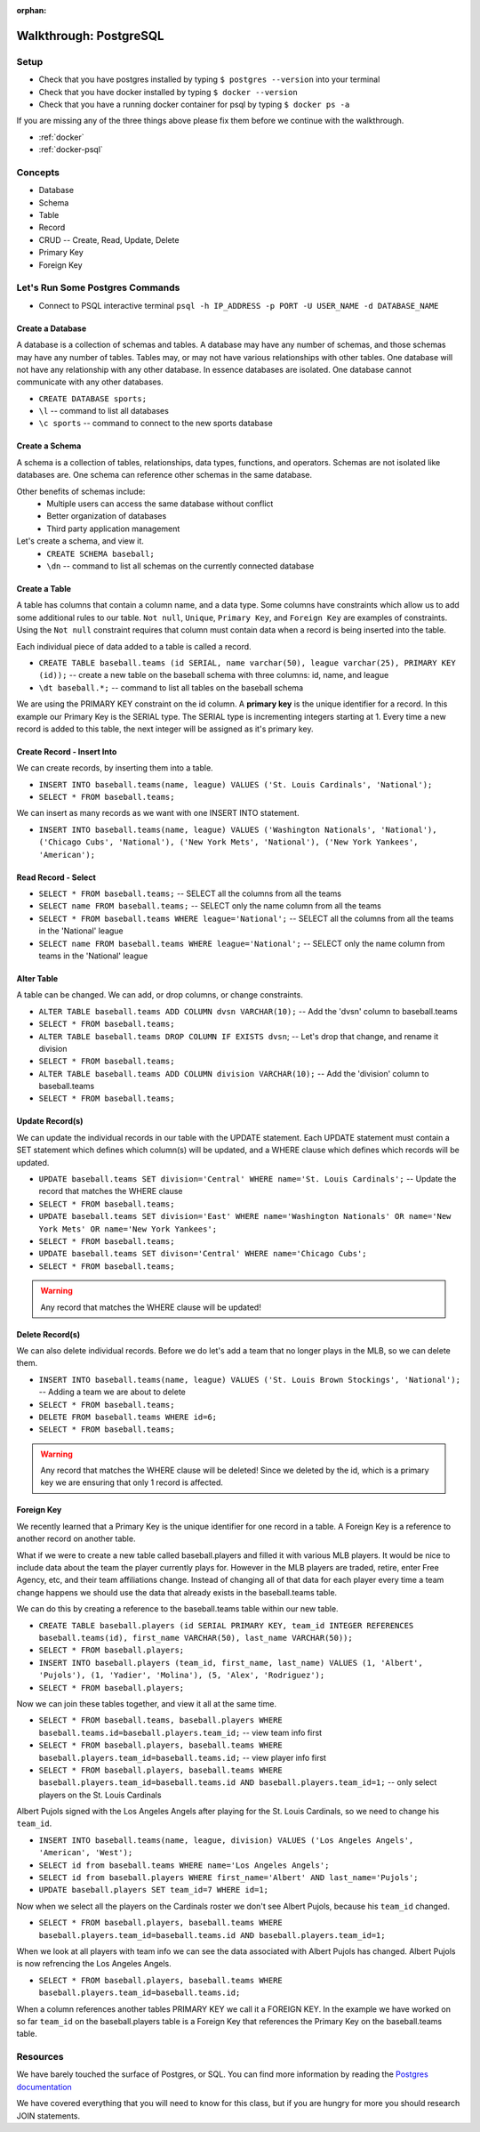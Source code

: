 :orphan:

.. _postgres-walkthrough:

=======================
Walkthrough: PostgreSQL
=======================

Setup
-----

* Check that you have postgres installed by typing ``$ postgres --version`` into your terminal
* Check that you have docker installed by typing ``$ docker --version``
* Check that you have a running docker container for psql by typing ``$ docker ps -a``

If you are missing any of the three things above please fix them before we continue with the walkthrough.

* :ref:`docker`
* :ref:`docker-psql`

Concepts
--------

* Database
* Schema
* Table
* Record
* CRUD -- Create, Read, Update, Delete
* Primary Key
* Foreign Key

Let's Run Some Postgres Commands
--------------------------------

* Connect to PSQL interactive terminal ``psql -h IP_ADDRESS -p PORT -U USER_NAME -d DATABASE_NAME``

Create a Database
^^^^^^^^^^^^^^^^^

A database is a collection of schemas and tables. A database may have any number of schemas, and those schemas may have any number of tables. Tables may, or may not have various relationships with other tables. One database will not have any relationship with any other database. In essence databases are isolated. One database cannot communicate with any other databases.

* ``CREATE DATABASE sports;``
* ``\l`` -- command to list all databases
* ``\c sports`` -- command to connect to the new sports database

Create a Schema
^^^^^^^^^^^^^^^

A schema is a collection of tables, relationships, data types, functions, and operators. Schemas are not isolated like databases are. One schema can reference other schemas in the same database.

Other benefits of schemas include:
    * Multiple users can access the same database without conflict
    * Better organization of databases
    * Third party application management

Let's create a schema, and view it.
    * ``CREATE SCHEMA baseball;``
    * ``\dn`` -- command to list all schemas on the currently connected database

Create a Table
^^^^^^^^^^^^^^

A table has columns that contain a column name, and a data type. Some columns have constraints which allow us to add some additional rules to our table. ``Not null``, ``Unique``, ``Primary Key``, and ``Foreign Key`` are examples of constraints. Using the ``Not null`` constraint requires that column must contain data when a record is being inserted into the table. 

Each individual piece of data added to a table is called a record. 

* ``CREATE TABLE baseball.teams (id SERIAL, name varchar(50), league varchar(25), PRIMARY KEY (id));`` -- create a new table on the baseball schema with three columns: id, name, and league
* ``\dt baseball.*;`` -- command to list all tables on the baseball schema

We are using the PRIMARY KEY constraint on the id column. A **primary key** is the unique identifier for a record. In this example our Primary Key is the SERIAL type. The SERIAL type is incrementing integers starting at 1. Every time a new record is added to this table, the next integer will be assigned as it's primary key.

Create Record - Insert Into
^^^^^^^^^^^^^^^^^^^^^^^^^^^

We can create records, by inserting them into a table.

* ``INSERT INTO baseball.teams(name, league) VALUES ('St. Louis Cardinals', 'National');``
* ``SELECT * FROM baseball.teams;``

We can insert as many records as we want with one INSERT INTO statement.

* ``INSERT INTO baseball.teams(name, league) VALUES ('Washington Nationals', 'National'), ('Chicago Cubs', 'National'), ('New York Mets', 'National'), ('New York Yankees', 'American');``

Read Record - Select
^^^^^^^^^^^^^^^^^^^^

* ``SELECT * FROM baseball.teams;`` -- SELECT all the columns from all the teams
* ``SELECT name FROM baseball.teams;`` -- SELECT only the name column from all the teams
* ``SELECT * FROM baseball.teams WHERE league='National';`` -- SELECT all the columns from all the teams in the 'National' league
* ``SELECT name FROM baseball.teams WHERE league='National';`` -- SELECT only the name column from teams in the 'National' league

Alter Table
^^^^^^^^^^^

A table can be changed. We can add, or drop columns, or change constraints.

* ``ALTER TABLE baseball.teams ADD COLUMN dvsn VARCHAR(10);`` -- Add the 'dvsn' column to baseball.teams
* ``SELECT * FROM baseball.teams;``
* ``ALTER TABLE baseball.teams DROP COLUMN IF EXISTS dvsn``; -- Let's drop that change, and rename it division
* ``SELECT * FROM baseball.teams;``
* ``ALTER TABLE baseball.teams ADD COLUMN division VARCHAR(10);`` -- Add the 'division' column to baseball.teams
* ``SELECT * FROM baseball.teams;``

Update Record(s)
^^^^^^^^^^^^^^^^

We can update the individual records in our table with the UPDATE statement. Each UPDATE statement must contain a SET statement which defines which column(s) will be updated, and a WHERE clause which defines which records will be updated.

* ``UPDATE baseball.teams SET division='Central' WHERE name='St. Louis Cardinals';`` -- Update the record that matches the WHERE clause
* ``SELECT * FROM baseball.teams;``
* ``UPDATE baseball.teams SET division='East' WHERE name='Washington Nationals' OR name='New York Mets' OR name='New York Yankees';``
* ``SELECT * FROM baseball.teams;``
* ``UPDATE baseball.teams SET divison='Central' WHERE name='Chicago Cubs';``
* ``SELECT * FROM baseball.teams;``

.. warning::

  Any record that matches the WHERE clause will be updated!

Delete Record(s)
^^^^^^^^^^^^^^^^

We can also delete individual records. Before we do let's add a team that no longer plays in the MLB, so we can delete them.

* ``INSERT INTO baseball.teams(name, league) VALUES ('St. Louis Brown Stockings', 'National');`` -- Adding a team we are about to delete
* ``SELECT * FROM baseball.teams;``
* ``DELETE FROM baseball.teams WHERE id=6;`` 
* ``SELECT * FROM baseball.teams;``

.. warning::

    Any record that matches the WHERE clause will be deleted! Since we deleted by the id, which is a primary key we are ensuring that only 1 record is affected.

Foreign Key
^^^^^^^^^^^

We recently learned that a Primary Key is the unique identifier for one record in a table. A Foreign Key is a reference to another record on another table.

What if we were to create a new table called baseball.players and filled it with various MLB players. It would be nice to include data about the team the player currently plays for. However in the MLB players are traded, retire, enter Free Agency, etc, and their team affiliations change. Instead of changing all of that data for each player every time a team change happens we should use the data that already exists in the baseball.teams table.

We can do this by creating a reference to the baseball.teams table within our new table.

* ``CREATE TABLE baseball.players (id SERIAL PRIMARY KEY, team_id INTEGER REFERENCES baseball.teams(id), first_name VARCHAR(50), last_name VARCHAR(50));``
* ``SELECT * FROM baseball.players;``
* ``INSERT INTO baseball.players (team_id, first_name, last_name) VALUES (1, 'Albert', 'Pujols'), (1, 'Yadier', 'Molina'), (5, 'Alex', 'Rodriguez');``
* ``SELECT * FROM baseball.players;``

Now we can join these tables together, and view it all at the same time.

* ``SELECT * FROM baseball.teams, baseball.players WHERE baseball.teams.id=baseball.players.team_id;`` -- view team info first
* ``SELECT * FROM baseball.players, baseball.teams WHERE baseball.players.team_id=baseball.teams.id;`` -- view player info first
* ``SELECT * FROM baseball.players, baseball.teams WHERE baseball.players.team_id=baseball.teams.id AND baseball.players.team_id=1;`` -- only select players on the St. Louis Cardinals

Albert Pujols signed with the Los Angeles Angels after playing for the St. Louis Cardinals, so we need to change his ``team_id``.

* ``INSERT INTO baseball.teams(name, league, division) VALUES ('Los Angeles Angels', 'American', 'West');``
* ``SELECT id from baseball.teams WHERE name='Los Angeles Angels';``
* ``SELECT id from baseball.players WHERE first_name='Albert' AND last_name='Pujols';``
* ``UPDATE baseball.players SET team_id=7 WHERE id=1;``

Now when we select all the players on the Cardinals roster we don't see Albert Pujols, because his ``team_id`` changed.

* ``SELECT * FROM baseball.players, baseball.teams WHERE baseball.players.team_id=baseball.teams.id AND baseball.players.team_id=1;``

When we look at all players with team info we can see the data associated with Albert Pujols has changed. Albert Pujols is now refrencing the Los Angeles Angels.

* ``SELECT * FROM baseball.players, baseball.teams WHERE baseball.players.team_id=baseball.teams.id;``

When a column references another tables PRIMARY KEY we call it a FOREIGN KEY. In the example we have worked on so far ``team_id`` on the baseball.players table is a Foreign Key that references the Primary Key on the baseball.teams table.

Resources
---------

We have barely touched the surface of Postgres, or SQL. You can find more information by reading the `Postgres documentation <https://www.postgresql.org/docs/>`_

We have covered everything that you will need to know for this class, but if you are hungry for more you should research JOIN statements.

